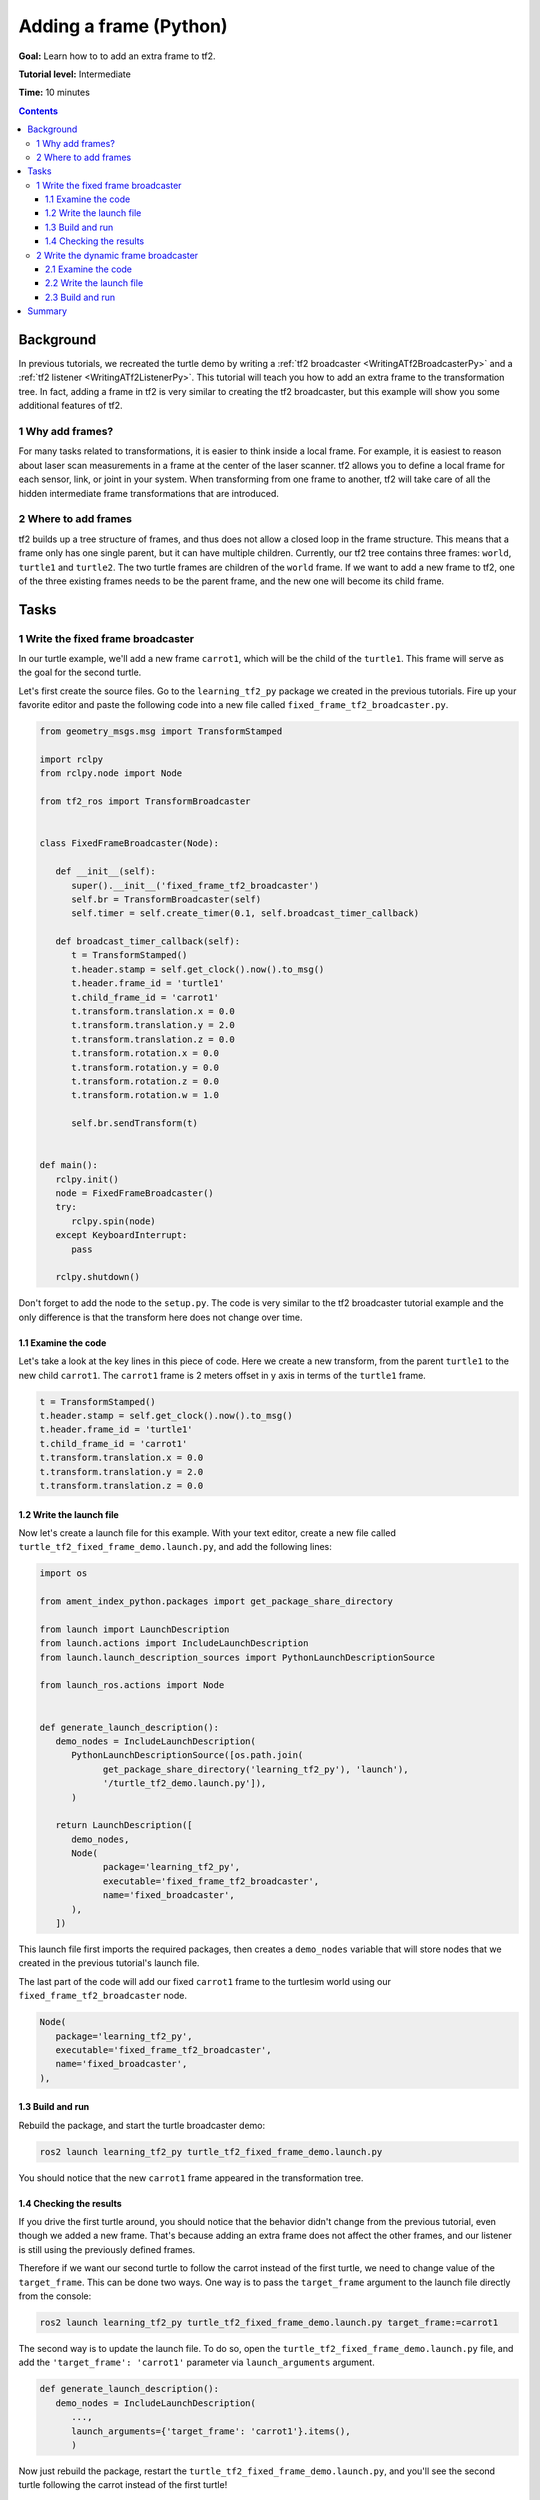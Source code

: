 .. _AddingAFramePy:

Adding a frame (Python)
=======================

**Goal:** Learn how to to add an extra frame to tf2.

**Tutorial level:** Intermediate

**Time:** 10 minutes

.. contents:: Contents
   :depth: 3
   :local:

Background
----------

In previous tutorials, we recreated the turtle demo by writing a :ref:`tf2 broadcaster <WritingATf2BroadcasterPy>` and a :ref:`tf2 listener <WritingATf2ListenerPy>`.
This tutorial will teach you how to add an extra frame to the transformation tree.
In fact, adding a frame in tf2 is very similar to creating the tf2 broadcaster, but this example will show you some additional features of tf2.

1 Why add frames?
^^^^^^^^^^^^^^^^^

For many tasks related to transformations, it is easier to think inside a local frame.
For example, it is easiest to reason about laser scan measurements in a frame at the center of the laser scanner.
tf2 allows you to define a local frame for each sensor, link, or joint in your system.
When transforming from one frame to another, tf2 will take care of all the hidden intermediate frame transformations that are introduced.

2 Where to add frames
^^^^^^^^^^^^^^^^^^^^^

tf2 builds up a tree structure of frames, and thus does not allow a closed loop in the frame structure.
This means that a frame only has one single parent, but it can have multiple children.
Currently, our tf2 tree contains three frames: ``world``, ``turtle1`` and ``turtle2``.
The two turtle frames are children of the ``world`` frame.
If we want to add a new frame to tf2, one of the three existing frames needs to be the parent frame, and the new one will become its child frame.

.. image:: turtlesim_frames.png

Tasks
-----

1 Write the fixed frame broadcaster
^^^^^^^^^^^^^^^^^^^^^^^^^^^^^^^^^^^

In our turtle example, we'll add a new frame ``carrot1``, which will be the child of the ``turtle1``.
This frame will serve as the goal for the second turtle.

Let's first create the source files. Go to the ``learning_tf2_py`` package we created in the previous tutorials.
Fire up your favorite editor and paste the following code into a new file called ``fixed_frame_tf2_broadcaster.py``.

.. code-block:: python

   from geometry_msgs.msg import TransformStamped

   import rclpy
   from rclpy.node import Node

   from tf2_ros import TransformBroadcaster


   class FixedFrameBroadcaster(Node):

      def __init__(self):
         super().__init__('fixed_frame_tf2_broadcaster')
         self.br = TransformBroadcaster(self)
         self.timer = self.create_timer(0.1, self.broadcast_timer_callback)

      def broadcast_timer_callback(self):
         t = TransformStamped()
         t.header.stamp = self.get_clock().now().to_msg()
         t.header.frame_id = 'turtle1'
         t.child_frame_id = 'carrot1'
         t.transform.translation.x = 0.0
         t.transform.translation.y = 2.0
         t.transform.translation.z = 0.0
         t.transform.rotation.x = 0.0
         t.transform.rotation.y = 0.0
         t.transform.rotation.z = 0.0
         t.transform.rotation.w = 1.0

         self.br.sendTransform(t)


   def main():
      rclpy.init()
      node = FixedFrameBroadcaster()
      try:
         rclpy.spin(node)
      except KeyboardInterrupt:
         pass

      rclpy.shutdown()

Don't forget to add the node to the ``setup.py``.
The code is very similar to the tf2 broadcaster tutorial example and the only difference is that the transform here does not change over time.

1.1 Examine the code
~~~~~~~~~~~~~~~~~~~~

Let's take a look at the key lines in this piece of code.
Here we create a new transform, from the parent ``turtle1`` to the new child ``carrot1``.
The ``carrot1`` frame is 2 meters offset in y axis in terms of the ``turtle1`` frame.

.. code-block:: python

   t = TransformStamped()
   t.header.stamp = self.get_clock().now().to_msg()
   t.header.frame_id = 'turtle1'
   t.child_frame_id = 'carrot1'
   t.transform.translation.x = 0.0
   t.transform.translation.y = 2.0
   t.transform.translation.z = 0.0

1.2 Write the launch file
~~~~~~~~~~~~~~~~~~~~~~~~~

Now let's create a launch file for this example.
With your text editor, create a new file called ``turtle_tf2_fixed_frame_demo.launch.py``, and add the following lines:

.. code-block:: python

   import os

   from ament_index_python.packages import get_package_share_directory

   from launch import LaunchDescription
   from launch.actions import IncludeLaunchDescription
   from launch.launch_description_sources import PythonLaunchDescriptionSource

   from launch_ros.actions import Node


   def generate_launch_description():
      demo_nodes = IncludeLaunchDescription(
         PythonLaunchDescriptionSource([os.path.join(
               get_package_share_directory('learning_tf2_py'), 'launch'),
               '/turtle_tf2_demo.launch.py']),
         )

      return LaunchDescription([
         demo_nodes,
         Node(
               package='learning_tf2_py',
               executable='fixed_frame_tf2_broadcaster',
               name='fixed_broadcaster',
         ),
      ])


This launch file first imports the required packages, then creates a ``demo_nodes`` variable that will store nodes that we created in the previous tutorial's launch file.

The last part of the code will add our fixed ``carrot1`` frame to the turtlesim world using our ``fixed_frame_tf2_broadcaster`` node.

.. code-block:: python

   Node(
      package='learning_tf2_py',
      executable='fixed_frame_tf2_broadcaster',
      name='fixed_broadcaster',
   ),

1.3 Build and run
~~~~~~~~~~~~~~~~~

Rebuild the package, and start the turtle broadcaster demo:

.. code-block:: console

   ros2 launch learning_tf2_py turtle_tf2_fixed_frame_demo.launch.py

You should notice that the new ``carrot1`` frame appeared in the transformation tree.

.. image:: turtlesim_frames_carrot.png

1.4 Checking the results
~~~~~~~~~~~~~~~~~~~~~~~~

If you drive the first turtle around, you should notice that the behavior didn't change from the previous tutorial, even though we added a new frame.
That's because adding an extra frame does not affect the other frames, and our listener is still using the previously defined frames.

Therefore if we want our second turtle to follow the carrot instead of the first turtle, we need to change value of the ``target_frame``.
This can be done two ways.
One way is to pass the ``target_frame`` argument to the launch file directly from the console:

.. code-block:: console

   ros2 launch learning_tf2_py turtle_tf2_fixed_frame_demo.launch.py target_frame:=carrot1

The second way is to update the launch file.
To do so, open the ``turtle_tf2_fixed_frame_demo.launch.py`` file, and add the ``'target_frame': 'carrot1'`` parameter via ``launch_arguments`` argument.

.. code-block:: python

   def generate_launch_description():
      demo_nodes = IncludeLaunchDescription(
         ...,
         launch_arguments={'target_frame': 'carrot1'}.items(),
         )

Now just rebuild the package, restart the ``turtle_tf2_fixed_frame_demo.launch.py``, and you'll see the second turtle following the carrot instead of the first turtle!

.. image:: carrot_static.png

2 Write the dynamic frame broadcaster
^^^^^^^^^^^^^^^^^^^^^^^^^^^^^^^^^^^^^

The extra frame we published in this tutorial is a fixed frame that doesn't change over time in relation to the parent frame.
However, if you want to publish a moving frame you can code the broadcaster to change the frame over time.
Let's change our ``carrot1`` frame so that it changes relative to ``turtle1`` frame over time.

Create the file called ``dynamic_frame_tf2_broadcaster.py``:

.. code-block:: python

   import math

   from geometry_msgs.msg import TransformStamped

   import rclpy
   from rclpy.node import Node

   from tf2_ros import TransformBroadcaster


   class DynamicFrameBroadcaster(Node):

      def __init__(self):
         super().__init__('dynamic_frame_tf2_broadcaster')
         self.br = TransformBroadcaster(self)
         self.timer = self.create_timer(0.1, self.broadcast_timer_callback)

      def broadcast_timer_callback(self):
         seconds, _ = self.get_clock().now().seconds_nanoseconds()
         x = seconds * math.pi

         t = TransformStamped()
         t.header.stamp = self.get_clock().now().to_msg()
         t.header.frame_id = 'turtle1'
         t.child_frame_id = 'carrot1'
         t.transform.translation.x = 10 * math.sin(x)
         t.transform.translation.y = 10 * math.cos(x)
         t.transform.translation.z = 0.0
         t.transform.rotation.x = 0.0
         t.transform.rotation.y = 0.0
         t.transform.rotation.z = 0.0
         t.transform.rotation.w = 1.0

         self.br.sendTransform(t)


   def main():
      rclpy.init()
      node = DynamicFrameBroadcaster()
      try:
         rclpy.spin(node)
      except KeyboardInterrupt:
         pass

      rclpy.shutdown()

2.1 Examine the code
~~~~~~~~~~~~~~~~~~~~

Instead of a fixed definition of our x and y offsets, we are using the ``sin()`` and ``cos()`` functions on the current time so that the offset of ``carrot1`` is constantly changing.

.. code-block:: python

   seconds, _ = self.get_clock().now().seconds_nanoseconds()
   x = seconds * math.pi
   ...
   t.transform.translation.x = 10 * math.sin(x)
   t.transform.translation.y = 10 * math.cos(x)

2.2 Write the launch file
~~~~~~~~~~~~~~~~~~~~~~~~~

To test this code, create a new launch file ``turtle_tf2_dynamic_frame_demo.launch.py`` and paste the following code:

.. code-block:: python

   import os

   from ament_index_python.packages import get_package_share_directory

   from launch import LaunchDescription
   from launch.actions import IncludeLaunchDescription
   from launch.launch_description_sources import PythonLaunchDescriptionSource

   from launch_ros.actions import Node


   def generate_launch_description():
      demo_nodes = IncludeLaunchDescription(
         PythonLaunchDescriptionSource([os.path.join(
               get_package_share_directory('learning_tf2_py'), 'launch'),
               '/turtle_tf2_demo.launch.py']),
         launch_arguments={'target_frame': 'carrot1'}.items(),
         )

      return LaunchDescription([
         demo_nodes,
         Node(
               package='learning_tf2_py',
               executable='dynamic_frame_tf2_broadcaster',
               name='dynamic_broadcaster',
         ),
      ])

2.3 Build and run
~~~~~~~~~~~~~~~~~

Rebuild the package, and start the ``turtle_tf2_dynamic_frame_demo.launch.py`` launch file, and now you’ll see that the second turtle is following the carrot's position that is constantly changing.

.. image:: carrot_dynamic.png

Summary
-------

In this tutorial, you learned about the tf2 transformation tree, its structure, and its features.
You also learned how to add extra fixed and dynamic frames to tf2.
